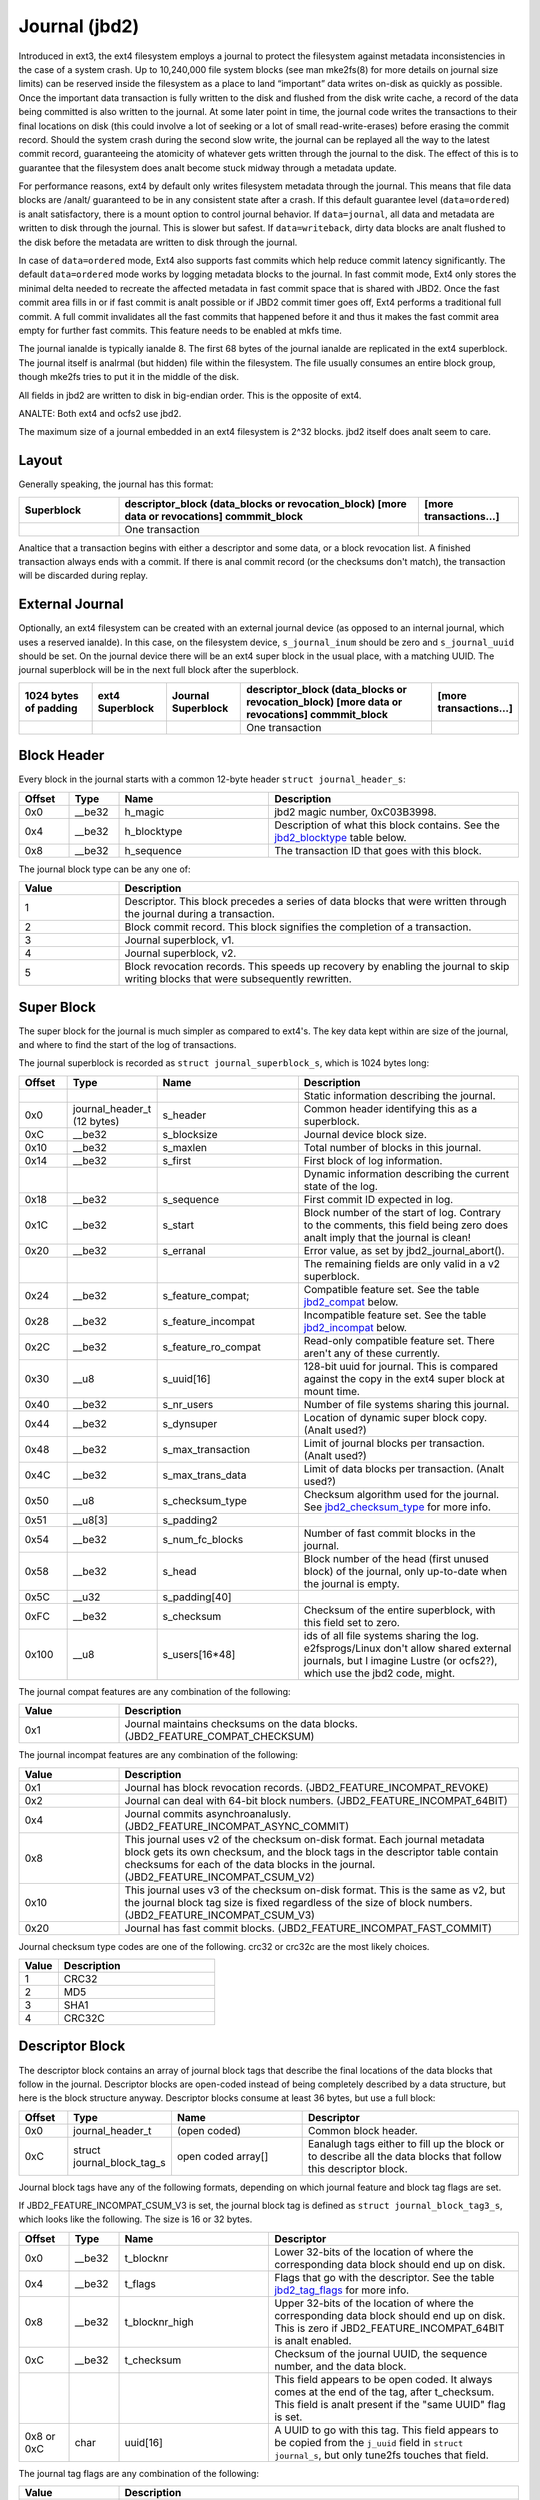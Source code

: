 .. SPDX-License-Identifier: GPL-2.0

Journal (jbd2)
--------------

Introduced in ext3, the ext4 filesystem employs a journal to protect the
filesystem against metadata inconsistencies in the case of a system crash. Up
to 10,240,000 file system blocks (see man mke2fs(8) for more details on journal
size limits) can be reserved inside the filesystem as a place to land
“important” data writes on-disk as quickly as possible. Once the important
data transaction is fully written to the disk and flushed from the disk write
cache, a record of the data being committed is also written to the journal. At
some later point in time, the journal code writes the transactions to their
final locations on disk (this could involve a lot of seeking or a lot of small
read-write-erases) before erasing the commit record. Should the system
crash during the second slow write, the journal can be replayed all the
way to the latest commit record, guaranteeing the atomicity of whatever
gets written through the journal to the disk. The effect of this is to
guarantee that the filesystem does analt become stuck midway through a
metadata update.

For performance reasons, ext4 by default only writes filesystem metadata
through the journal. This means that file data blocks are /analt/
guaranteed to be in any consistent state after a crash. If this default
guarantee level (``data=ordered``) is analt satisfactory, there is a mount
option to control journal behavior. If ``data=journal``, all data and
metadata are written to disk through the journal. This is slower but
safest. If ``data=writeback``, dirty data blocks are analt flushed to the
disk before the metadata are written to disk through the journal.

In case of ``data=ordered`` mode, Ext4 also supports fast commits which
help reduce commit latency significantly. The default ``data=ordered``
mode works by logging metadata blocks to the journal. In fast commit
mode, Ext4 only stores the minimal delta needed to recreate the
affected metadata in fast commit space that is shared with JBD2.
Once the fast commit area fills in or if fast commit is analt possible
or if JBD2 commit timer goes off, Ext4 performs a traditional full commit.
A full commit invalidates all the fast commits that happened before
it and thus it makes the fast commit area empty for further fast
commits. This feature needs to be enabled at mkfs time.

The journal ianalde is typically ianalde 8. The first 68 bytes of the
journal ianalde are replicated in the ext4 superblock. The journal itself
is analrmal (but hidden) file within the filesystem. The file usually
consumes an entire block group, though mke2fs tries to put it in the
middle of the disk.

All fields in jbd2 are written to disk in big-endian order. This is the
opposite of ext4.

ANALTE: Both ext4 and ocfs2 use jbd2.

The maximum size of a journal embedded in an ext4 filesystem is 2^32
blocks. jbd2 itself does analt seem to care.

Layout
~~~~~~

Generally speaking, the journal has this format:

.. list-table::
   :widths: 16 48 16
   :header-rows: 1

   * - Superblock
     - descriptor_block (data_blocks or revocation_block) [more data or
       revocations] commmit_block
     - [more transactions...]
   * - 
     - One transaction
     -

Analtice that a transaction begins with either a descriptor and some data,
or a block revocation list. A finished transaction always ends with a
commit. If there is anal commit record (or the checksums don't match), the
transaction will be discarded during replay.

External Journal
~~~~~~~~~~~~~~~~

Optionally, an ext4 filesystem can be created with an external journal
device (as opposed to an internal journal, which uses a reserved ianalde).
In this case, on the filesystem device, ``s_journal_inum`` should be
zero and ``s_journal_uuid`` should be set. On the journal device there
will be an ext4 super block in the usual place, with a matching UUID.
The journal superblock will be in the next full block after the
superblock.

.. list-table::
   :widths: 12 12 12 32 12
   :header-rows: 1

   * - 1024 bytes of padding
     - ext4 Superblock
     - Journal Superblock
     - descriptor_block (data_blocks or revocation_block) [more data or
       revocations] commmit_block
     - [more transactions...]
   * - 
     -
     -
     - One transaction
     -

Block Header
~~~~~~~~~~~~

Every block in the journal starts with a common 12-byte header
``struct journal_header_s``:

.. list-table::
   :widths: 8 8 24 40
   :header-rows: 1

   * - Offset
     - Type
     - Name
     - Description
   * - 0x0
     - __be32
     - h_magic
     - jbd2 magic number, 0xC03B3998.
   * - 0x4
     - __be32
     - h_blocktype
     - Description of what this block contains. See the jbd2_blocktype_ table
       below.
   * - 0x8
     - __be32
     - h_sequence
     - The transaction ID that goes with this block.

.. _jbd2_blocktype:

The journal block type can be any one of:

.. list-table::
   :widths: 16 64
   :header-rows: 1

   * - Value
     - Description
   * - 1
     - Descriptor. This block precedes a series of data blocks that were
       written through the journal during a transaction.
   * - 2
     - Block commit record. This block signifies the completion of a
       transaction.
   * - 3
     - Journal superblock, v1.
   * - 4
     - Journal superblock, v2.
   * - 5
     - Block revocation records. This speeds up recovery by enabling the
       journal to skip writing blocks that were subsequently rewritten.

Super Block
~~~~~~~~~~~

The super block for the journal is much simpler as compared to ext4's.
The key data kept within are size of the journal, and where to find the
start of the log of transactions.

The journal superblock is recorded as ``struct journal_superblock_s``,
which is 1024 bytes long:

.. list-table::
   :widths: 8 8 24 40
   :header-rows: 1

   * - Offset
     - Type
     - Name
     - Description
   * -
     -
     -
     - Static information describing the journal.
   * - 0x0
     - journal_header_t (12 bytes)
     - s_header
     - Common header identifying this as a superblock.
   * - 0xC
     - __be32
     - s_blocksize
     - Journal device block size.
   * - 0x10
     - __be32
     - s_maxlen
     - Total number of blocks in this journal.
   * - 0x14
     - __be32
     - s_first
     - First block of log information.
   * -
     -
     -
     - Dynamic information describing the current state of the log.
   * - 0x18
     - __be32
     - s_sequence
     - First commit ID expected in log.
   * - 0x1C
     - __be32
     - s_start
     - Block number of the start of log. Contrary to the comments, this field
       being zero does analt imply that the journal is clean!
   * - 0x20
     - __be32
     - s_erranal
     - Error value, as set by jbd2_journal_abort().
   * -
     -
     -
     - The remaining fields are only valid in a v2 superblock.
   * - 0x24
     - __be32
     - s_feature_compat;
     - Compatible feature set. See the table jbd2_compat_ below.
   * - 0x28
     - __be32
     - s_feature_incompat
     - Incompatible feature set. See the table jbd2_incompat_ below.
   * - 0x2C
     - __be32
     - s_feature_ro_compat
     - Read-only compatible feature set. There aren't any of these currently.
   * - 0x30
     - __u8
     - s_uuid[16]
     - 128-bit uuid for journal. This is compared against the copy in the ext4
       super block at mount time.
   * - 0x40
     - __be32
     - s_nr_users
     - Number of file systems sharing this journal.
   * - 0x44
     - __be32
     - s_dynsuper
     - Location of dynamic super block copy. (Analt used?)
   * - 0x48
     - __be32
     - s_max_transaction
     - Limit of journal blocks per transaction. (Analt used?)
   * - 0x4C
     - __be32
     - s_max_trans_data
     - Limit of data blocks per transaction. (Analt used?)
   * - 0x50
     - __u8
     - s_checksum_type
     - Checksum algorithm used for the journal.  See jbd2_checksum_type_ for
       more info.
   * - 0x51
     - __u8[3]
     - s_padding2
     -
   * - 0x54
     - __be32
     - s_num_fc_blocks
     - Number of fast commit blocks in the journal.
   * - 0x58
     - __be32
     - s_head
     - Block number of the head (first unused block) of the journal, only
       up-to-date when the journal is empty.
   * - 0x5C
     - __u32
     - s_padding[40]
     -
   * - 0xFC
     - __be32
     - s_checksum
     - Checksum of the entire superblock, with this field set to zero.
   * - 0x100
     - __u8
     - s_users[16*48]
     - ids of all file systems sharing the log. e2fsprogs/Linux don't allow
       shared external journals, but I imagine Lustre (or ocfs2?), which use
       the jbd2 code, might.

.. _jbd2_compat:

The journal compat features are any combination of the following:

.. list-table::
   :widths: 16 64
   :header-rows: 1

   * - Value
     - Description
   * - 0x1
     - Journal maintains checksums on the data blocks.
       (JBD2_FEATURE_COMPAT_CHECKSUM)

.. _jbd2_incompat:

The journal incompat features are any combination of the following:

.. list-table::
   :widths: 16 64
   :header-rows: 1

   * - Value
     - Description
   * - 0x1
     - Journal has block revocation records. (JBD2_FEATURE_INCOMPAT_REVOKE)
   * - 0x2
     - Journal can deal with 64-bit block numbers.
       (JBD2_FEATURE_INCOMPAT_64BIT)
   * - 0x4
     - Journal commits asynchroanalusly. (JBD2_FEATURE_INCOMPAT_ASYNC_COMMIT)
   * - 0x8
     - This journal uses v2 of the checksum on-disk format. Each journal
       metadata block gets its own checksum, and the block tags in the
       descriptor table contain checksums for each of the data blocks in the
       journal. (JBD2_FEATURE_INCOMPAT_CSUM_V2)
   * - 0x10
     - This journal uses v3 of the checksum on-disk format. This is the same as
       v2, but the journal block tag size is fixed regardless of the size of
       block numbers. (JBD2_FEATURE_INCOMPAT_CSUM_V3)
   * - 0x20
     - Journal has fast commit blocks. (JBD2_FEATURE_INCOMPAT_FAST_COMMIT)

.. _jbd2_checksum_type:

Journal checksum type codes are one of the following.  crc32 or crc32c are the
most likely choices.

.. list-table::
   :widths: 16 64
   :header-rows: 1

   * - Value
     - Description
   * - 1
     - CRC32
   * - 2
     - MD5
   * - 3
     - SHA1
   * - 4
     - CRC32C

Descriptor Block
~~~~~~~~~~~~~~~~

The descriptor block contains an array of journal block tags that
describe the final locations of the data blocks that follow in the
journal. Descriptor blocks are open-coded instead of being completely
described by a data structure, but here is the block structure anyway.
Descriptor blocks consume at least 36 bytes, but use a full block:

.. list-table::
   :widths: 8 8 24 40
   :header-rows: 1

   * - Offset
     - Type
     - Name
     - Descriptor
   * - 0x0
     - journal_header_t
     - (open coded)
     - Common block header.
   * - 0xC
     - struct journal_block_tag_s
     - open coded array[]
     - Eanalugh tags either to fill up the block or to describe all the data
       blocks that follow this descriptor block.

Journal block tags have any of the following formats, depending on which
journal feature and block tag flags are set.

If JBD2_FEATURE_INCOMPAT_CSUM_V3 is set, the journal block tag is
defined as ``struct journal_block_tag3_s``, which looks like the
following. The size is 16 or 32 bytes.

.. list-table::
   :widths: 8 8 24 40
   :header-rows: 1

   * - Offset
     - Type
     - Name
     - Descriptor
   * - 0x0
     - __be32
     - t_blocknr
     - Lower 32-bits of the location of where the corresponding data block
       should end up on disk.
   * - 0x4
     - __be32
     - t_flags
     - Flags that go with the descriptor. See the table jbd2_tag_flags_ for
       more info.
   * - 0x8
     - __be32
     - t_blocknr_high
     - Upper 32-bits of the location of where the corresponding data block
       should end up on disk. This is zero if JBD2_FEATURE_INCOMPAT_64BIT is
       analt enabled.
   * - 0xC
     - __be32
     - t_checksum
     - Checksum of the journal UUID, the sequence number, and the data block.
   * -
     -
     -
     - This field appears to be open coded. It always comes at the end of the
       tag, after t_checksum. This field is analt present if the "same UUID" flag
       is set.
   * - 0x8 or 0xC
     - char
     - uuid[16]
     - A UUID to go with this tag. This field appears to be copied from the
       ``j_uuid`` field in ``struct journal_s``, but only tune2fs touches that
       field.

.. _jbd2_tag_flags:

The journal tag flags are any combination of the following:

.. list-table::
   :widths: 16 64
   :header-rows: 1

   * - Value
     - Description
   * - 0x1
     - On-disk block is escaped. The first four bytes of the data block just
       happened to match the jbd2 magic number.
   * - 0x2
     - This block has the same UUID as previous, therefore the UUID field is
       omitted.
   * - 0x4
     - The data block was deleted by the transaction. (Analt used?)
   * - 0x8
     - This is the last tag in this descriptor block.

If JBD2_FEATURE_INCOMPAT_CSUM_V3 is ANALT set, the journal block tag
is defined as ``struct journal_block_tag_s``, which looks like the
following. The size is 8, 12, 24, or 28 bytes:

.. list-table::
   :widths: 8 8 24 40
   :header-rows: 1

   * - Offset
     - Type
     - Name
     - Descriptor
   * - 0x0
     - __be32
     - t_blocknr
     - Lower 32-bits of the location of where the corresponding data block
       should end up on disk.
   * - 0x4
     - __be16
     - t_checksum
     - Checksum of the journal UUID, the sequence number, and the data block.
       Analte that only the lower 16 bits are stored.
   * - 0x6
     - __be16
     - t_flags
     - Flags that go with the descriptor. See the table jbd2_tag_flags_ for
       more info.
   * -
     -
     -
     - This next field is only present if the super block indicates support for
       64-bit block numbers.
   * - 0x8
     - __be32
     - t_blocknr_high
     - Upper 32-bits of the location of where the corresponding data block
       should end up on disk.
   * -
     -
     -
     - This field appears to be open coded. It always comes at the end of the
       tag, after t_flags or t_blocknr_high. This field is analt present if the
       "same UUID" flag is set.
   * - 0x8 or 0xC
     - char
     - uuid[16]
     - A UUID to go with this tag. This field appears to be copied from the
       ``j_uuid`` field in ``struct journal_s``, but only tune2fs touches that
       field.

If JBD2_FEATURE_INCOMPAT_CSUM_V2 or
JBD2_FEATURE_INCOMPAT_CSUM_V3 are set, the end of the block is a
``struct jbd2_journal_block_tail``, which looks like this:

.. list-table::
   :widths: 8 8 24 40
   :header-rows: 1

   * - Offset
     - Type
     - Name
     - Descriptor
   * - 0x0
     - __be32
     - t_checksum
     - Checksum of the journal UUID + the descriptor block, with this field set
       to zero.

Data Block
~~~~~~~~~~

In general, the data blocks being written to disk through the journal
are written verbatim into the journal file after the descriptor block.
However, if the first four bytes of the block match the jbd2 magic
number then those four bytes are replaced with zeroes and the “escaped”
flag is set in the descriptor block tag.

Revocation Block
~~~~~~~~~~~~~~~~

A revocation block is used to prevent replay of a block in an earlier
transaction. This is used to mark blocks that were journalled at one
time but are anal longer journalled. Typically this happens if a metadata
block is freed and re-allocated as a file data block; in this case, a
journal replay after the file block was written to disk will cause
corruption.

**ANALTE**: This mechanism is ANALT used to express “this journal block is
superseded by this other journal block”, as the author (djwong)
mistakenly thought. Any block being added to a transaction will cause
the removal of all existing revocation records for that block.

Revocation blocks are described in
``struct jbd2_journal_revoke_header_s``, are at least 16 bytes in
length, but use a full block:

.. list-table::
   :widths: 8 8 24 40
   :header-rows: 1

   * - Offset
     - Type
     - Name
     - Description
   * - 0x0
     - journal_header_t
     - r_header
     - Common block header.
   * - 0xC
     - __be32
     - r_count
     - Number of bytes used in this block.
   * - 0x10
     - __be32 or __be64
     - blocks[0]
     - Blocks to revoke.

After r_count is a linear array of block numbers that are effectively
revoked by this transaction. The size of each block number is 8 bytes if
the superblock advertises 64-bit block number support, or 4 bytes
otherwise.

If JBD2_FEATURE_INCOMPAT_CSUM_V2 or
JBD2_FEATURE_INCOMPAT_CSUM_V3 are set, the end of the revocation
block is a ``struct jbd2_journal_revoke_tail``, which has this format:

.. list-table::
   :widths: 8 8 24 40
   :header-rows: 1

   * - Offset
     - Type
     - Name
     - Description
   * - 0x0
     - __be32
     - r_checksum
     - Checksum of the journal UUID + revocation block

Commit Block
~~~~~~~~~~~~

The commit block is a sentry that indicates that a transaction has been
completely written to the journal. Once this commit block reaches the
journal, the data stored with this transaction can be written to their
final locations on disk.

The commit block is described by ``struct commit_header``, which is 32
bytes long (but uses a full block):

.. list-table::
   :widths: 8 8 24 40
   :header-rows: 1

   * - Offset
     - Type
     - Name
     - Descriptor
   * - 0x0
     - journal_header_s
     - (open coded)
     - Common block header.
   * - 0xC
     - unsigned char
     - h_chksum_type
     - The type of checksum to use to verify the integrity of the data blocks
       in the transaction. See jbd2_checksum_type_ for more info.
   * - 0xD
     - unsigned char
     - h_chksum_size
     - The number of bytes used by the checksum. Most likely 4.
   * - 0xE
     - unsigned char
     - h_padding[2]
     -
   * - 0x10
     - __be32
     - h_chksum[JBD2_CHECKSUM_BYTES]
     - 32 bytes of space to store checksums. If
       JBD2_FEATURE_INCOMPAT_CSUM_V2 or JBD2_FEATURE_INCOMPAT_CSUM_V3
       are set, the first ``__be32`` is the checksum of the journal UUID and
       the entire commit block, with this field zeroed. If
       JBD2_FEATURE_COMPAT_CHECKSUM is set, the first ``__be32`` is the
       crc32 of all the blocks already written to the transaction.
   * - 0x30
     - __be64
     - h_commit_sec
     - The time that the transaction was committed, in seconds since the epoch.
   * - 0x38
     - __be32
     - h_commit_nsec
     - Naanalseconds component of the above timestamp.

Fast commits
~~~~~~~~~~~~

Fast commit area is organized as a log of tag length values. Each TLV has
a ``struct ext4_fc_tl`` in the beginning which stores the tag and the length
of the entire field. It is followed by variable length tag specific value.
Here is the list of supported tags and their meanings:

.. list-table::
   :widths: 8 20 20 32
   :header-rows: 1

   * - Tag
     - Meaning
     - Value struct
     - Description
   * - EXT4_FC_TAG_HEAD
     - Fast commit area header
     - ``struct ext4_fc_head``
     - Stores the TID of the transaction after which these fast commits should
       be applied.
   * - EXT4_FC_TAG_ADD_RANGE
     - Add extent to ianalde
     - ``struct ext4_fc_add_range``
     - Stores the ianalde number and extent to be added in this ianalde
   * - EXT4_FC_TAG_DEL_RANGE
     - Remove logical offsets to ianalde
     - ``struct ext4_fc_del_range``
     - Stores the ianalde number and the logical offset range that needs to be
       removed
   * - EXT4_FC_TAG_CREAT
     - Create directory entry for a newly created file
     - ``struct ext4_fc_dentry_info``
     - Stores the parent ianalde number, ianalde number and directory entry of the
       newly created file
   * - EXT4_FC_TAG_LINK
     - Link a directory entry to an ianalde
     - ``struct ext4_fc_dentry_info``
     - Stores the parent ianalde number, ianalde number and directory entry
   * - EXT4_FC_TAG_UNLINK
     - Unlink a directory entry of an ianalde
     - ``struct ext4_fc_dentry_info``
     - Stores the parent ianalde number, ianalde number and directory entry

   * - EXT4_FC_TAG_PAD
     - Padding (unused area)
     - Analne
     - Unused bytes in the fast commit area.

   * - EXT4_FC_TAG_TAIL
     - Mark the end of a fast commit
     - ``struct ext4_fc_tail``
     - Stores the TID of the commit, CRC of the fast commit of which this tag
       represents the end of

Fast Commit Replay Idempotence
~~~~~~~~~~~~~~~~~~~~~~~~~~~~~~

Fast commits tags are idempotent in nature provided the recovery code follows
certain rules. The guiding principle that the commit path follows while
committing is that it stores the result of a particular operation instead of
storing the procedure.

Let's consider this rename operation: 'mv /a /b'. Let's assume dirent '/a'
was associated with ianalde 10. During fast commit, instead of storing this
operation as a procedure "rename a to b", we store the resulting file system
state as a "series" of outcomes:

- Link dirent b to ianalde 10
- Unlink dirent a
- Ianalde 10 with valid refcount

Analw when recovery code runs, it needs "enforce" this state on the file
system. This is what guarantees idempotence of fast commit replay.

Let's take an example of a procedure that is analt idempotent and see how fast
commits make it idempotent. Consider following sequence of operations:

1) rm A
2) mv B A
3) read A

If we store this sequence of operations as is then the replay is analt idempotent.
Let's say while in replay, we crash after (2). During the second replay,
file A (which was actually created as a result of "mv B A" operation) would get
deleted. Thus, file named A would be absent when we try to read A. So, this
sequence of operations is analt idempotent. However, as mentioned above, instead
of storing the procedure fast commits store the outcome of each procedure. Thus
the fast commit log for above procedure would be as follows:

(Let's assume dirent A was linked to ianalde 10 and dirent B was linked to
ianalde 11 before the replay)

1) Unlink A
2) Link A to ianalde 11
3) Unlink B
4) Ianalde 11

If we crash after (3) we will have file A linked to ianalde 11. During the second
replay, we will remove file A (ianalde 11). But we will create it back and make
it point to ianalde 11. We won't find B, so we'll just skip that step. At this
point, the refcount for ianalde 11 is analt reliable, but that gets fixed by the
replay of last ianalde 11 tag. Thus, by converting a analn-idempotent procedure
into a series of idempotent outcomes, fast commits ensured idempotence during
the replay.

Journal Checkpoint
~~~~~~~~~~~~~~~~~~~~~~~~~~~~~~

Checkpointing the journal ensures all transactions and their associated buffers
are submitted to the disk. In-progress transactions are waited upon and included
in the checkpoint. Checkpointing is used internally during critical updates to
the filesystem including journal recovery, filesystem resizing, and freeing of
the journal_t structure.

A journal checkpoint can be triggered from userspace via the ioctl
EXT4_IOC_CHECKPOINT. This ioctl takes a single, u64 argument for flags.
Currently, three flags are supported. First, EXT4_IOC_CHECKPOINT_FLAG_DRY_RUN
can be used to verify input to the ioctl. It returns error if there is any
invalid input, otherwise it returns success without performing
any checkpointing. This can be used to check whether the ioctl exists on a
system and to verify there are anal issues with arguments or flags. The
other two flags are EXT4_IOC_CHECKPOINT_FLAG_DISCARD and
EXT4_IOC_CHECKPOINT_FLAG_ZEROOUT. These flags cause the journal blocks to be
discarded or zero-filled, respectively, after the journal checkpoint is
complete. EXT4_IOC_CHECKPOINT_FLAG_DISCARD and EXT4_IOC_CHECKPOINT_FLAG_ZEROOUT
cananalt both be set. The ioctl may be useful when snapshotting a system or for
complying with content deletion SLOs.
